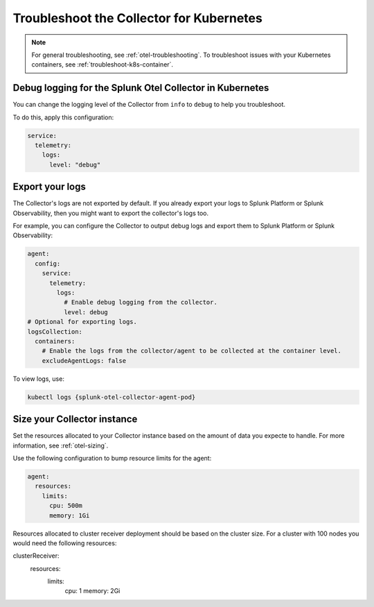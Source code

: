 .. _tshoot-k8s-container-runtimes:
.. _troubleshoot-k8s:

***************************************************************
Troubleshoot the Collector for Kubernetes 
***************************************************************

.. meta::
    :description: Describes troubleshooting specific to the Collector for Kubernetes.

.. note:: 
    
    For general troubleshooting, see :ref:`otel-troubleshooting`. 
    To troubleshoot issues with your Kubernetes containers, see :ref:`troubleshoot-k8s-container`.

Debug logging for the Splunk Otel Collector in Kubernetes
=============================================================================================

You can change the logging level of the Collector from ``info`` to ``debug`` to help you troubleshoot. 

To do this, apply this configuration:

.. code-block:: yaml

  service:
    telemetry:
      logs:
        level: "debug"

Export your logs
=============================================================================================

The Collector's logs are not exported by default. If you already export your logs to Splunk Platform or Splunk Observability, then you might want to export the collector's logs too. 

For example, you can configure the Collector to output debug logs and export them to Splunk Platform or Splunk Observability:

.. code-block:: yaml

  agent:
    config:
      service:
        telemetry:
          logs:
            # Enable debug logging from the collector.
            level: debug
  # Optional for exporting logs.
  logsCollection:
    containers:
      # Enable the logs from the collector/agent to be collected at the container level.
      excludeAgentLogs: false

To view logs, use:

.. code-block:: 

  kubectl logs {splunk-otel-collector-agent-pod}

Size your Collector instance
=============================================================================================

Set the resources allocated to your Collector instance based on the amount of data you expecte to handle. For more information, see :ref:`otel-sizing`.

Use the following configuration to bump resource limits for the agent:

.. code-block:: yaml

  agent:
    resources:
      limits:
        cpu: 500m
        memory: 1Gi

Resources allocated to cluster receiver deployment should be based on the cluster size. For a cluster with 100 nodes you would need the following resources:

.. code-block:: yaml

clusterReceiver:
  resources:
    limits:
      cpu: 1
      memory: 2Gi





